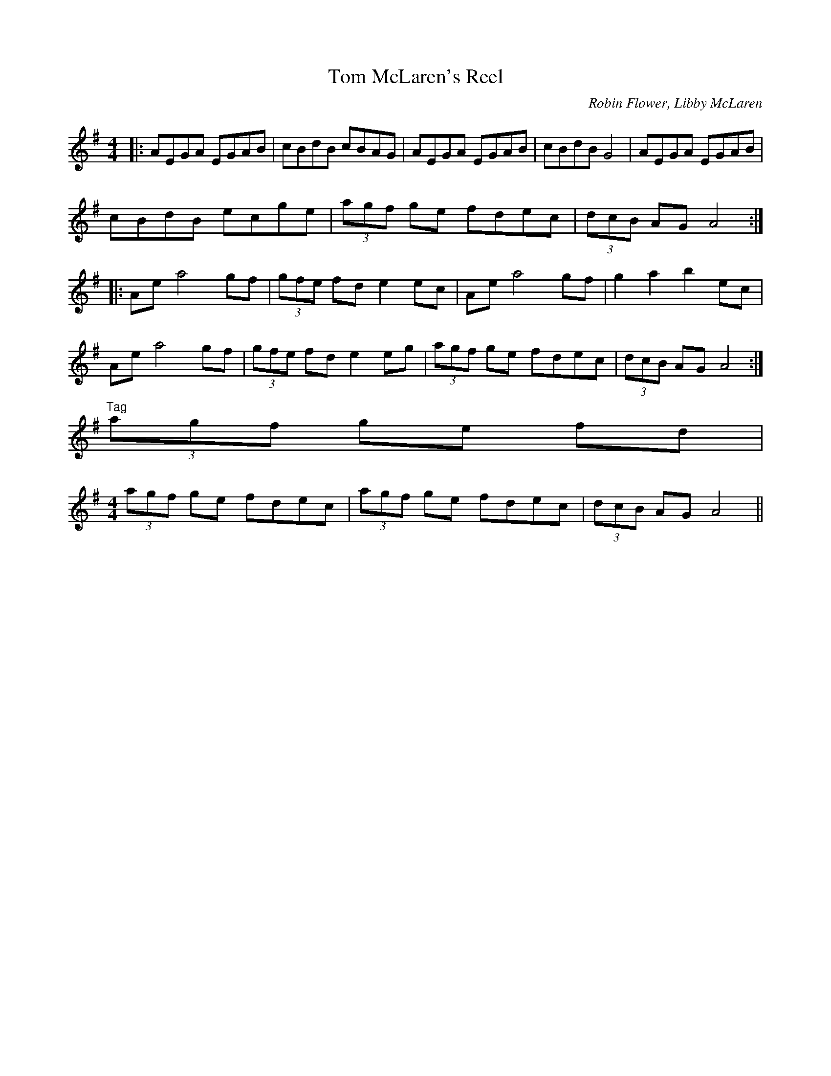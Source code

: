 X:1
T:Tom McLaren's Reel
M:4/4
L:1/8
R:reel
C:Robin Flower, Libby McLaren
N:Copyright 2001-2003 Flower & McLaren
K:A Dorian
|:AEGA EGAB|cBdB cBAG|AEGA EGAB|cBdB G4|AEGA EGAB|
cBdB ecge|(3agf ge fdec|(3dcB AG A4:|
|:Ae a4 gf|(3gfe fd e2 ec|Ae a4 gf|g2 a2 b2 ec|
Ae a4 gf|(3gfe fd e2 eg|(3agf ge fdec|(3dcB AG A4:|
"Tag"
(3agf ge fd|
M:4/4
(3agf ge fdec|(3agf ge fdec|(3dcB AG A4||

